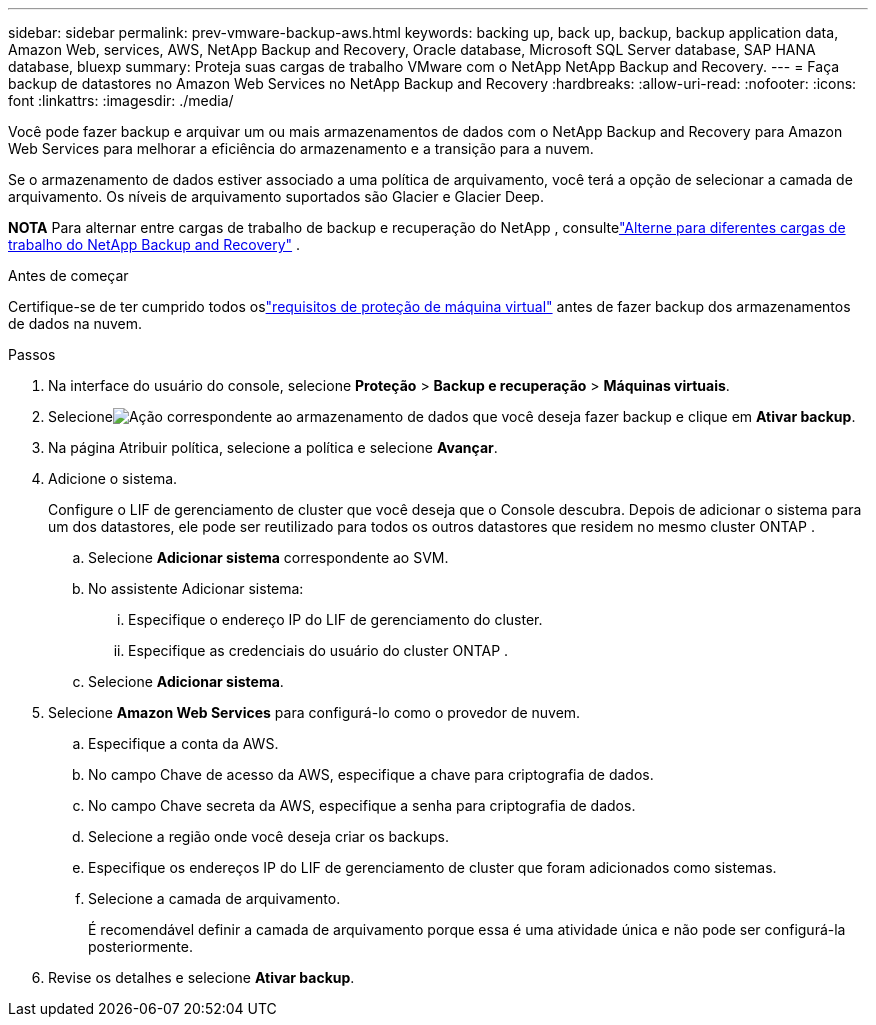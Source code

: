 ---
sidebar: sidebar 
permalink: prev-vmware-backup-aws.html 
keywords: backing up, back up, backup, backup application data, Amazon Web, services, AWS, NetApp Backup and Recovery, Oracle database, Microsoft SQL Server database, SAP HANA database, bluexp 
summary: Proteja suas cargas de trabalho VMware com o NetApp NetApp Backup and Recovery. 
---
= Faça backup de datastores no Amazon Web Services no NetApp Backup and Recovery
:hardbreaks:
:allow-uri-read: 
:nofooter: 
:icons: font
:linkattrs: 
:imagesdir: ./media/


[role="lead"]
Você pode fazer backup e arquivar um ou mais armazenamentos de dados com o NetApp Backup and Recovery para Amazon Web Services para melhorar a eficiência do armazenamento e a transição para a nuvem.

Se o armazenamento de dados estiver associado a uma política de arquivamento, você terá a opção de selecionar a camada de arquivamento.  Os níveis de arquivamento suportados são Glacier e Glacier Deep.

[]
====
*NOTA* Para alternar entre cargas de trabalho de backup e recuperação do NetApp , consultelink:br-start-switch-ui.html["Alterne para diferentes cargas de trabalho do NetApp Backup and Recovery"] .

====
.Antes de começar
Certifique-se de ter cumprido todos oslink:prev-vmware-prereqs.html["requisitos de proteção de máquina virtual"] antes de fazer backup dos armazenamentos de dados na nuvem.

.Passos
. Na interface do usuário do console, selecione *Proteção* > *Backup e recuperação* > *Máquinas virtuais*.
. Selecioneimage:icon-action.png["Ação"] correspondente ao armazenamento de dados que você deseja fazer backup e clique em *Ativar backup*.
. Na página Atribuir política, selecione a política e selecione *Avançar*.
. Adicione o sistema.
+
Configure o LIF de gerenciamento de cluster que você deseja que o Console descubra.  Depois de adicionar o sistema para um dos datastores, ele pode ser reutilizado para todos os outros datastores que residem no mesmo cluster ONTAP .

+
.. Selecione *Adicionar sistema* correspondente ao SVM.
.. No assistente Adicionar sistema:
+
... Especifique o endereço IP do LIF de gerenciamento do cluster.
... Especifique as credenciais do usuário do cluster ONTAP .


.. Selecione *Adicionar sistema*.


. Selecione *Amazon Web Services* para configurá-lo como o provedor de nuvem.
+
.. Especifique a conta da AWS.
.. No campo Chave de acesso da AWS, especifique a chave para criptografia de dados.
.. No campo Chave secreta da AWS, especifique a senha para criptografia de dados.
.. Selecione a região onde você deseja criar os backups.
.. Especifique os endereços IP do LIF de gerenciamento de cluster que foram adicionados como sistemas.
.. Selecione a camada de arquivamento.
+
É recomendável definir a camada de arquivamento porque essa é uma atividade única e não pode ser configurá-la posteriormente.



. Revise os detalhes e selecione *Ativar backup*.

